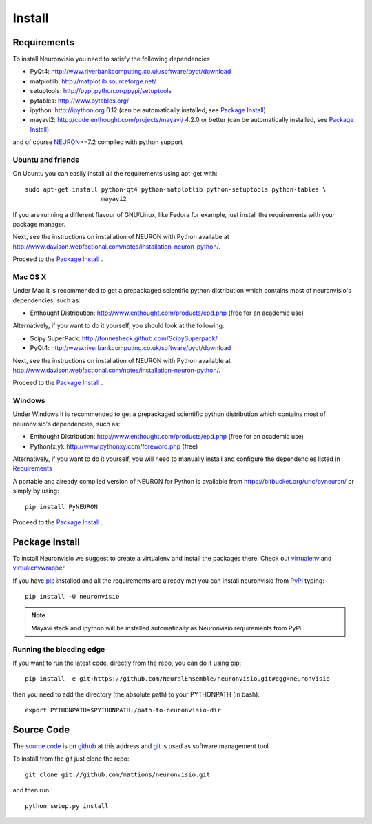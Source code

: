.. _install:

*******
Install
*******

Requirements
============

To install Neuronvisio you need to satisfy the following dependencies

- PyQt4: http://www.riverbankcomputing.co.uk/software/pyqt/download
- matplotlib: http://matplotlib.sourceforge.net/
- setuptools: http://pypi.python.org/pypi/setuptools
- pytables: http://www.pytables.org/
- ipython: http://ipython.org 0.12 (can be automatically installed, see `Package Install`_)
- mayavi2: http://code.enthought.com/projects/mayavi/  4.2.0 or better (can be automatically installed, see `Package Install`_)

and of course NEURON_>=7.2 compiled with python support

.. _NEURON: http://www.neuron.yale.edu/neuron/  

Ubuntu and friends
------------------

On Ubuntu you can easily install all the requirements using apt-get with::

    sudo apt-get install python-qt4 python-matplotlib python-setuptools python-tables \
                         mayavi2

If you are running a different flavour of GNU/Linux, like Fedora for example, just install 
the requirements with your package manager.

Next, see the instructions on installation of NEURON with Python availabe at
http://www.davison.webfactional.com/notes/installation-neuron-python/.

Proceed to the `Package Install`_ .


Mac OS X
---------

Under Mac it is recommended to get a prepackaged scientific python distribution 
which contains most of neuronvisio's dependencies, such as:

- Enthought Distribution: http://www.enthought.com/products/epd.php (free for an
  academic use)

Alternatively, if you want to do it yourself, you should look at the following:

- Scipy SuperPack: http://fonnesbeck.github.com/ScipySuperpack/
- PyQt4: http://www.riverbankcomputing.co.uk/software/pyqt/download
  
Next, see the instructions on installation of NEURON with Python available at
http://www.davison.webfactional.com/notes/installation-neuron-python/.

Proceed to the `Package Install`_ .


Windows
-------

Under Windows it is recommended to get a prepackaged scientific python distribution 
which contains most of neuronvisio's dependencies, such as:

- Enthought Distribution: http://www.enthought.com/products/epd.php (free for an
  academic use)
- Python(x,y): http://www.pythonxy.com/foreword.php (free)

Alternatively, if you want to do it yourself, you will need to manually install
and configure the dependencies listed in `Requirements`_

A portable and already compiled version of NEURON for Python is available 
from https://bitbucket.org/uric/pyneuron/ or simply by using::
    
    pip install PyNEURON

Proceed to the `Package Install`_ .


Package Install
===============

To install Neuronvisio we suggest to create a virtualenv and install
the packages there. Check out virtualenv_ and virtualenvwrapper_

.. _virtualenv: http://pypi.python.org/pypi/virtualenv
.. _virtualenvwrapper: http://pypi.python.org/pypi/virtualenvwrapper 

If you have `pip`_ installed and all the requirements are already met you 
can install neuronvisio from PyPi_ typing::

    pip install -U neuronvisio

.. note:: Mayavi stack and ipython will be installed automatically as Neuronvisio requirements from PyPi.

.. _PyPi: http://pypi.python.org/pypi/neuronvisio/
.. _pip: http://pypi.python.org/pypi/pip

Running the bleeding edge
-------------------------

If you want to run the latest code, directly from the repo, you can do it using pip::

    pip install -e git+https://github.com/NeuralEnsemble/neuronvisio.git#egg=neuronvisio

then you need to add the directory (the absolute path) to your PYTHONPATH (in bash)::
    
    export PYTHONPATH=$PYTHONPATH:/path-to-neuronvisio-dir
    
.. _source-code-section:

Source Code
===========

The `source code`_ is on github_ at this address and git_ is used as software 
management tool

.. _source code: http://github.com/mattions/neuronvisio
.. _github: https://github.com/
.. _git: http://git-scm.com/

To install from the git just clone the repo::

    git clone git://github.com/mattions/neuronvisio.git

and then run::
    
    python setup.py install    